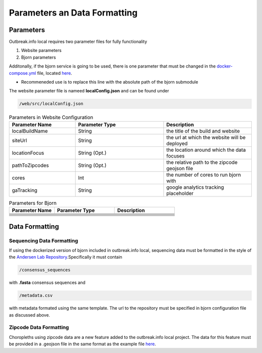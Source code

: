 Parameters an Data Formatting
=============================

Parameters
----------

Outbreak.info local requires two parameter files for fully functionality

1. Website parameters
2. Bjorn parameters

Additonally, if the bjorn service is going to be used, there is one parameter that must be changed in the `docker-compose.yml <https://github.com/andersen-lab/outbreak.info/blob/master/docker-compose.yml>`_ file, located `here <https://github.com/andersen-lab/outbreak.info/blob/master/docker-compose.yml#L14>`_.

* Recommeneded use is to replace this line with the absolute path of the bjorn submodule 

The website parameter file is nameed **localConfig.json** and can be found under

.. code-block:: console

    /web/src/localConfig.json
    
.. list-table:: Parameters in Website Configuration
   :widths: 30 40 40
   :header-rows: 1

   * - Parameter Name
     - Parameter Type
     - Description
   * - localBuildName 
     - String
     - the title of the build and website
   * - siteUrl
     - String
     - the url at which the website will be deployed
   * - locationFocus
     - String (Opt.)
     - the location around which the data focuses
   * - pathToZipcodes
     - String (Opt.)
     - the relative path to the zipcode geojson file
   * - cores
     - Int
     - the number of cores to run bjorn with
   * - gaTracking
     - String
     - google analytics tracking placeholder

.. list-table:: Parameters for Bjorn
   :widths: 30 40 40
   :header-rows: 1

   * - Parameter Name
     - Parameter Type
     - Description
   * -  
     - 
     - 
   * - 
     - 
     - 
   * - 
     - 
     - 
   * - 
     - 
     - 
   * - 
     - 
     - 
   * - 
     - 
     - 
   * - 
     - 
     - 
   * - 
     - 
     - 

Data Formatting
---------------

Sequencing Data Formatting
^^^^^^^^^^^^^^^^^^^^^^^^^^

If using the dockerized version of bjorn included in outbreak.info local, sequencing data
must be formatted in the style of the `Andersen Lab Repository <https://github.com/andersen-lab/HCoV-19-Genomics>`_.Specifically it must contain

.. code-block:: console

    /consensus_sequences

with **.fasta** consensus sequences and 

.. code-block:: console

    /metadata.csv
    
with metadata formated using the same template. The url to the repository must be specified in bjorn configuration file as discussed above.

Zipcode Data Formatting
^^^^^^^^^^^^^^^^^^^^^^^

Choropleths using zipcode data are a new feature added to the outbreak.info local project. The data for this feature must be provided in a .geojson file in the same format as the example file `here <www.google.com>`_.




